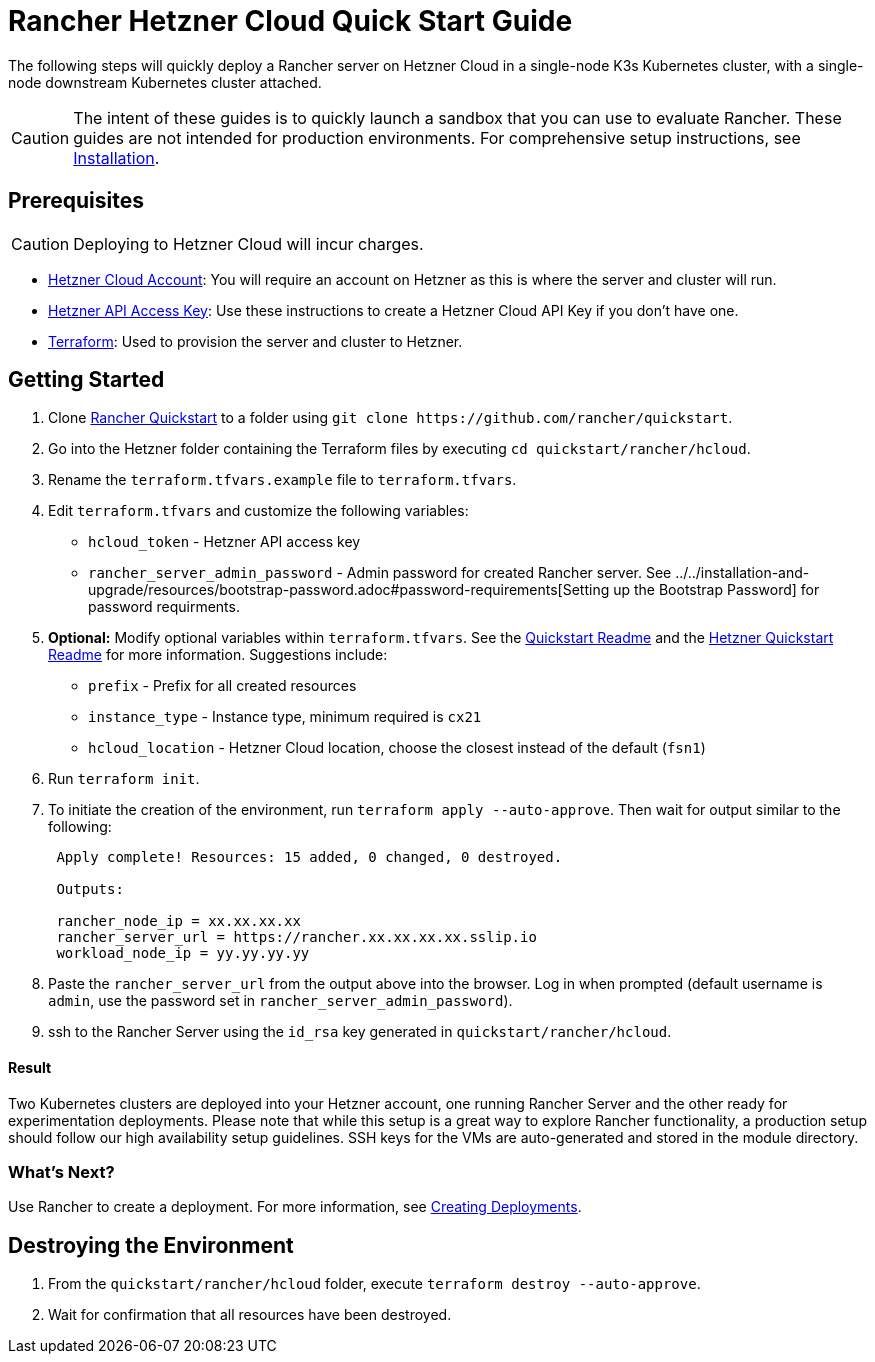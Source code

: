 = Rancher Hetzner Cloud Quick Start Guide
:description: Read this step by step Rancher Hetzner Cloud guide to quickly deploy a Rancher server with a single-node downstream Kubernetes cluster attached.

The following steps will quickly deploy a Rancher server on Hetzner Cloud in a single-node K3s Kubernetes cluster, with a single-node downstream Kubernetes cluster attached.

[CAUTION]
====

The intent of these guides is to quickly launch a sandbox that you can use to evaluate Rancher. These guides are not intended for production environments. For comprehensive setup instructions, see xref:../../installation-and-upgrade/installation-and-upgrade.adoc[Installation].
====


== Prerequisites

[CAUTION]
====

Deploying to Hetzner Cloud will incur charges.
====


* https://www.hetzner.com[Hetzner Cloud Account]: You will require an account on Hetzner as this is where the server and cluster will run.
* https://docs.hetzner.cloud/#getting-started[Hetzner API Access Key]: Use these instructions to create a Hetzner Cloud API Key if you don't have one.
* https://www.terraform.io/downloads.html[Terraform]: Used to provision the server and cluster to Hetzner.

== Getting Started

. Clone https://github.com/rancher/quickstart[Rancher Quickstart] to a folder using `+git clone https://github.com/rancher/quickstart+`.
. Go into the Hetzner folder containing the Terraform files by executing `cd quickstart/rancher/hcloud`.
. Rename the `terraform.tfvars.example` file to `terraform.tfvars`.
. Edit `terraform.tfvars` and customize the following variables:
 ** `hcloud_token` - Hetzner API access key
 ** `rancher_server_admin_password` - Admin password for created Rancher server. See ../../installation-and-upgrade/resources/bootstrap-password.adoc#password-requirements[Setting up the Bootstrap Password] for password requirments.
. *Optional:* Modify optional variables within `terraform.tfvars`.
See the https://github.com/rancher/quickstart[Quickstart Readme] and the https://github.com/rancher/quickstart/tree/master/rancher/hcloud[Hetzner Quickstart Readme] for more information.
Suggestions include:
 ** `prefix` - Prefix for all created resources
 ** `instance_type` - Instance type, minimum required is `cx21`
 ** `hcloud_location` - Hetzner Cloud location, choose the closest instead of the default (`fsn1`)
. Run `terraform init`.
. To initiate the creation of the environment, run `terraform apply --auto-approve`. Then wait for output similar to the following:
+
----
 Apply complete! Resources: 15 added, 0 changed, 0 destroyed.

 Outputs:

 rancher_node_ip = xx.xx.xx.xx
 rancher_server_url = https://rancher.xx.xx.xx.xx.sslip.io
 workload_node_ip = yy.yy.yy.yy
----

. Paste the `rancher_server_url` from the output above into the browser. Log in when prompted (default username is `admin`, use the password set in `rancher_server_admin_password`).
. ssh to the Rancher Server using the `id_rsa` key generated in `quickstart/rancher/hcloud`.

[discrete]
==== Result

Two Kubernetes clusters are deployed into your Hetzner account, one running Rancher Server and the other ready for experimentation deployments. Please note that while this setup is a great way to explore Rancher functionality, a production setup should follow our high availability setup guidelines. SSH keys for the VMs are auto-generated and stored in the module directory.

=== What's Next?

Use Rancher to create a deployment. For more information, see xref:../deploy-workloads/deploy-workloads.adoc[Creating Deployments].

== Destroying the Environment

. From the `quickstart/rancher/hcloud` folder, execute `terraform destroy --auto-approve`.
. Wait for confirmation that all resources have been destroyed.
